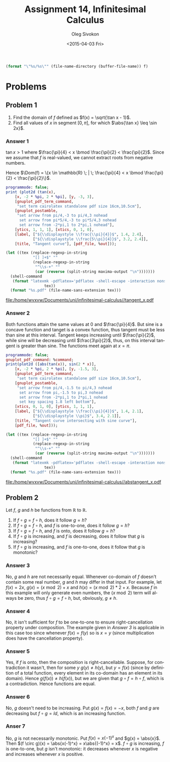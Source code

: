 # -*- fill-column: 80; org-confirm-babel-evaluate: nil -*-

#+TITLE:     Assignment 14, Infinitesimal Calculus
#+AUTHOR:    Oleg Sivokon
#+EMAIL:     olegsivokon@gmail.com
#+DATE:      <2015-04-03 Fri>
#+DESCRIPTION: Fourth asssignment in the course Infinitesimal Calculus
#+KEYWORDS: Infinitesimal Calculus, Assignment, Limits of functions
#+LANGUAGE: en
#+LaTeX_CLASS: article
#+LATEX_HEADER: \usepackage[usenames,dvipsnames]{color}
#+LATEX_HEADER: \usepackage{commath}
#+LATEX_HEADER: \usepackage{tikz}
#+LATEX_HEADER: \usetikzlibrary{shapes,backgrounds}
#+LATEX_HEADER: \usepackage{marginnote}
#+LATEX_HEADER: \usepackage{listings}
#+LATEX_HEADER: \usepackage{color}
#+LATEX_HEADER: \usepackage{enumerate}
#+LATEX_HEADER: \hypersetup{urlcolor=blue}
#+LATEX_HEADER: \hypersetup{colorlinks,urlcolor=blue}
#+LATEX_HEADER: \setlength{\parskip}{16pt plus 2pt minus 2pt}
#+LATEX_HEADER: \definecolor{codebg}{rgb}{0.96,0.99,0.8}
#+LATEX_HEADER: \definecolor{codestr}{rgb}{0.46,0.09,0.2}
#+LATEX_HEADER: \DeclareMathOperator{\Dom}{Dom}

#+BEGIN_SRC emacs-lisp :exports none
  (setq org-latex-pdf-process
          '("latexmk -pdflatex='pdflatex -shell-escape -interaction nonstopmode' -pdf -f %f")
          org-latex-listings t
          org-src-fontify-natively t
          org-latex-custom-lang-environments '((maxima "maxima"))
          org-babel-latex-htlatex "htlatex")
  
  (defmacro by-backend (&rest body)
      `(cl-case (when (boundp 'backend) (org-export-backend-name backend))
         ,@body))
#+END_SRC

#+RESULTS:
: by-backend

#+NAME: fname
#+HEADER: :var f="dummy"
#+BEGIN_SRC emacs-lisp :export none
  (format "\"%s/%s\"" (file-name-directory (buffer-file-name)) f)
#+END_SRC

#+BEGIN_LATEX
  \definecolor{codebg}{rgb}{0.96,0.99,0.8}
  \lstnewenvironment{maxima}{%
    \lstset{backgroundcolor=\color{codebg},
      aboveskip=20pt,
      showstringspaces=false,
      frame=single,
      framerule=0pt,
      basicstyle=\ttfamily\scriptsize,
      columns=fixed}}{}
  }
  \makeatletter
  \newcommand{\verbatimfont}[1]{\renewcommand{\verbatim@font}{\ttfamily#1}}
  \makeatother
  \verbatimfont{\small}%
  \clearpage
#+END_LATEX

* Problems

** Problem 1
   1. Find the domain of $f$ defined as $f(x) = \sqrt{\tan x - 1}$.
   2. Find all values of $x$ in segment $[0, \pi]$, for which $\abs{\tan x} \leq \sin 2x}$.

*** Answer 1
    $\tan x > 1$ where $\frac{\pi}{4} < x \bmod \frac{\pi}{2} < \frac{\pi}{2}$.
    Since we assume that $f$ is real-valued, we cannot extract roots from negative numbers.
    
    Hence $\Dom(f) = \{x \in \mathbb{R} \; | \; \frac{\pi}{4} < x \bmod \frac{\pi}{2}
    < \frac{\pi}{2}\}$.
    
    #+NAME: prob1
    #+HEADER: :exports source
    #+HEADER: :var %out=fname(f="tangent_x.tex")
    #+BEGIN_SRC maxima :results output raw
      programmode: false;
      print (plot2d (tan(x),
          [x, -2 * %pi, 2 * %pi], [y, -3, 3],
          [gnuplot_pdf_term_command, 
           "set term cairolatex standalone pdf size 16cm,10.5cm"],
          [gnuplot_postamble,
           "set arrow from pi/4,-3 to pi/4,3 nohead
            set arrow from pi*5/4,-3 to pi*5/4,3 nohead
            set arrow from -2*pi,1 to 2*pi,1 nohead"],
          [ytics, 1, 1, 1], [xtics, 0, 1, 0],
          [label, ["${\\displaystyle \\frac{\\pi}{4}}$", 1.4, 2.4],
                  ["${\\displaystyle \\frac{5\\pi}{4}}$", 3.2, 2.4]],
          [title, "Tangent curve"], [pdf_file, %out]));
    #+END_SRC

    #+HEADER: :results raw file :exports results
    #+BEGIN_SRC emacs-lisp :var maxima-output=prob1(%out=fname(f="tangent_x.tex"))
      (let ((tex (replace-regexp-in-string
                  "[] ]+$" ""
                  (replace-regexp-in-string
                   "^\\s-+" ""
                   (car (reverse (split-string maxima-output "\n")))))))
        (shell-command
         (format "latexmk -pdflatex='pdflatex -shell-escape -interaction nonstopmode' -pdf -f %s"
                       tex))
        (format "%s.pdf" (file-name-sans-extension tex)))
    #+END_SRC

    #+ATTR_LATEX: :width 0.9\textwidth
    #+RESULTS:
    [[file:/home/wvxvw/Documents/uni/infinitesimal-calculus//tangent_x.pdf]]

*** Answer 2
    Both functions attain the same values at 0 and $\frac{\pi}{4}$.  But sine is
    a concave function and tanget is a convex function, thus tangent must be less
    than sine at this interval.  Tangent keeps increasing until $\frac{\pi}{2}$,
    while sine will be decreasing until $\frac{3\pi}{2}$, thus, on this interval
    tangent is greater than sine.  The functions meet again at $x=\pi$.
    
    #+NAME: prob2
    #+HEADER: :exports source
    #+HEADER: :var %out=fname(f="abstangent_x.tex")
    #+BEGIN_SRC maxima :results output raw
      programmode: false;
      gnuplot_pdf_command: %command;
      print(plot2d ([abs(tan(x)), sin(2 * x)],
          [x, -2 * %pi, 2 * %pi], [y, -1.5, 3],
          [gnuplot_pdf_term_command, 
           "set term cairolatex standalone pdf size 16cm,10.5cm"],
          [gnuplot_postamble,
           "set arrow from pi/4,-1.5 to pi/4,3 nohead
            set arrow from pi,-1.5 to pi,3 nohead
            set arrow from -2*pi,1 to 2*pi,1 nohead
            set key spacing 1.8 left bottom"],
          [xtics, 0, 1, 0], [ytics, 1, 1, 1],
          [label, ["${\\displaystyle \\frac{\\pi}{4}}$", 1.4, 2.1],
                  ["${\\displaystyle \\pi}$", 3.4, 2.1]],
          [title, "Tangent curve intersecting with sine curve"],
          [pdf_file, %out]));
    #+END_SRC

    #+HEADER: :results raw file :exports results
    #+BEGIN_SRC emacs-lisp :var maxima-output=prob2(%out=fname(f="abstangent_x.tex"))
      (let ((tex (replace-regexp-in-string
                  "[] ]+$" ""
                  (replace-regexp-in-string
                   "^\\s-+" ""
                   (car (reverse (split-string maxima-output "\n")))))))
        (shell-command
         (format "latexmk -pdflatex='pdflatex -shell-escape -interaction nonstopmode' -pdf -f %s"
                       tex))
        (format "%s.pdf" (file-name-sans-extension tex)))
    #+END_SRC

    #+ATTR_LATEX: :width 0.9\textwidth
    #+RESULTS:
    [[file:/home/wvxvw/Documents/uni/infinitesimal-calculus//abstangent_x.pdf]]

** Problem 2
   Let $f$, $g$ and $h$ be functions from $\mathbb{R}$ to $\mathbb{R}$.
   1. If $f \circ g = f \circ h$, does it follow $g = h$?
   2. If $f \circ g = f \circ h$, and $f$ is one-to-one, does it follow $g = h$?
   3. If $f \circ g = f \circ h$, and $f$ is onto, does it follow $g = h$?
   4. If $f \circ g$ is increasing, and $f$ is decreasing, does it follow that
      $g$ is increasing?
   5. If $f \circ g$ is increasing, and $f$ is one-to-one, does it follow that
      $g$ is monotonic?

*** Answer 3
    No, $g$ and $h$ are not necessarily equal.  Whenever co-domain of $f$
    doesn't contain some real number, $g$ and $h$ may differ in that input.
    For example, let $f(x) = 2x$, $g(x) = (x \bmod 2) + x$ and
    $h(x) = (x \bmod 2) * 2 + x$.  Because $f$ in this example will only
    generate even numbers, the $(x \bmod 2)$ term will always be zero,
    thus $f \circ g = f \circ h$, but, obviously, $g \neq h$.

*** Answer 4
    No, it isn't sufficient for $f$ to be one-to-one to ensure right-cancellation
    property under composition.  The example given in [[Answer 3]] is applicable
    in this case too since whenever $f(x) = f(y)$ so is $x = y$ (since multiplication
    does have the cancellation property).

*** Answer 5
    Yes, if $f$ is onto, then the composition is right-cancellable.  Suppose,
    for contradiction it wasn't, then for some $y$ $g(y) \neq h(y)$, but
    $y = f(x)$ (since by definition of a total function, every element in
    its co-domain has an element in its domain).  Hence $g(f(x)) \neq h(f(x))$,
    but we are given that $g \circ f = h \circ f$, which is a contradiction.
    Hence functions are equal.

*** Answer 6
    No, $g$ doesn't need to be increasing.  Put $g(x) = f(x) = -x$, both $f$
    and $g$ are decreasing but $f \circ g = Id$, which is an increasing function.

*** Anser 7
    No, $g$ is not necessarily monotonic.  Put $f(x) = x(-1)^x$ and $g(x) = \abs{x}$.
    Then $(f \circ g)(x) = \abs{x(-1)^x} = x\abs{(-1)^x} = x$.  $f \circ g$ is
    increasing, $f$ is one-to-one, but $g$ isn't monotonic: it decreases whenever
    $x$ is negative and increases whenever $x$ is positive.
    
    
